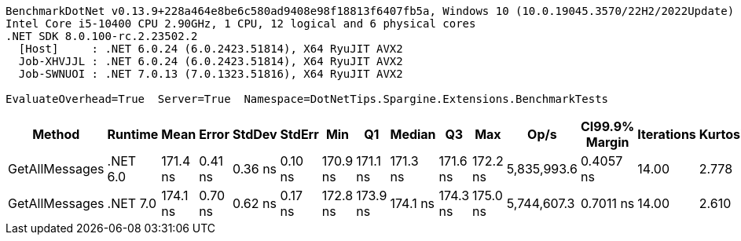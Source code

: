 ....
BenchmarkDotNet v0.13.9+228a464e8be6c580ad9408e98f18813f6407fb5a, Windows 10 (10.0.19045.3570/22H2/2022Update)
Intel Core i5-10400 CPU 2.90GHz, 1 CPU, 12 logical and 6 physical cores
.NET SDK 8.0.100-rc.2.23502.2
  [Host]     : .NET 6.0.24 (6.0.2423.51814), X64 RyuJIT AVX2
  Job-XHVJJL : .NET 6.0.24 (6.0.2423.51814), X64 RyuJIT AVX2
  Job-SWNUOI : .NET 7.0.13 (7.0.1323.51816), X64 RyuJIT AVX2

EvaluateOverhead=True  Server=True  Namespace=DotNetTips.Spargine.Extensions.BenchmarkTests  
....
[options="header"]
|===
|Method          |Runtime   |Mean      |Error    |StdDev   |StdErr   |Min       |Q1        |Median    |Q3        |Max       |Op/s         |CI99.9% Margin  |Iterations  |Kurtosis  |MValue  |Skewness  |Rank  |LogicalGroup  |Baseline  |Code Size  |Allocated  
|GetAllMessages  |.NET 6.0  |  171.4 ns|  0.41 ns|  0.36 ns|  0.10 ns|  170.9 ns|  171.1 ns|  171.3 ns|  171.6 ns|  172.2 ns|  5,835,993.6|       0.4057 ns|       14.00|     2.778|   2.000|    0.8218|     1|*             |No        |      739 B|      144 B
|GetAllMessages  |.NET 7.0  |  174.1 ns|  0.70 ns|  0.62 ns|  0.17 ns|  172.8 ns|  173.9 ns|  174.1 ns|  174.3 ns|  175.0 ns|  5,744,607.3|       0.7011 ns|       14.00|     2.610|   2.000|   -0.5664|     2|*             |No        |      745 B|      144 B
|===
